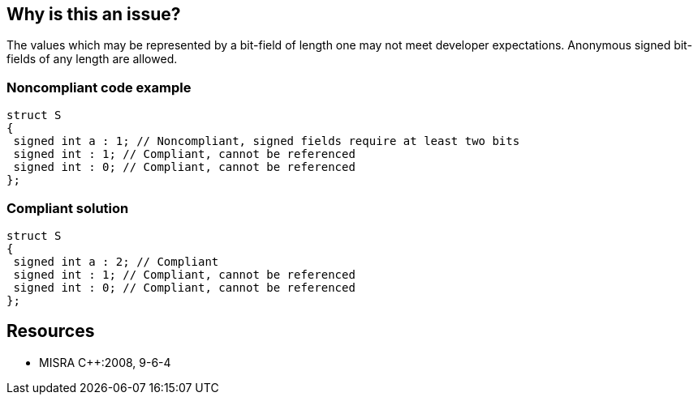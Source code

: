 == Why is this an issue?

The values which may be represented by a bit-field of length one may not meet developer expectations. Anonymous signed bit-fields of any length are allowed.


=== Noncompliant code example

[source,cpp]
----
struct S
{
 signed int a : 1; // Noncompliant, signed fields require at least two bits
 signed int : 1; // Compliant, cannot be referenced
 signed int : 0; // Compliant, cannot be referenced
};
----


=== Compliant solution

[source,cpp]
----
struct S
{
 signed int a : 2; // Compliant
 signed int : 1; // Compliant, cannot be referenced
 signed int : 0; // Compliant, cannot be referenced
};
----


== Resources

* MISRA {cpp}:2008, 9-6-4


ifdef::env-github,rspecator-view[]
'''
== Comments And Links
(visible only on this page)

=== duplicates: S2216

endif::env-github,rspecator-view[]
